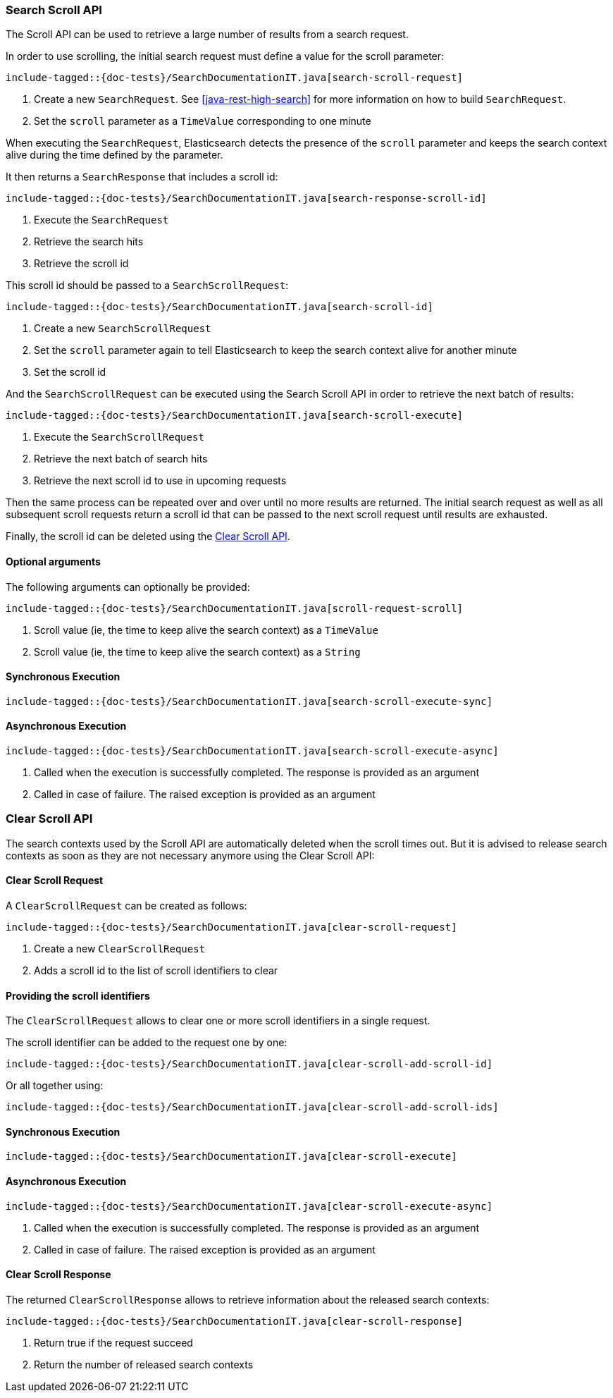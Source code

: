 [[java-rest-high-search-scroll]]
=== Search Scroll API

The Scroll API can be used to retrieve a large number of results from
a search request.

In order to use scrolling, the initial search request must define
a value for the scroll parameter:

["source","java",subs="attributes,callouts,macros"]
--------------------------------------------------
include-tagged::{doc-tests}/SearchDocumentationIT.java[search-scroll-request]
--------------------------------------------------
<1> Create a new `SearchRequest`. See <<java-rest-high-search>>
for more information on how to build `SearchRequest`.
<2> Set the `scroll` parameter as a `TimeValue` corresponding to one minute

When executing the `SearchRequest`, Elasticsearch detects the presence
of the `scroll` parameter and keeps the search context alive during the time
defined by the parameter.

It then returns a `SearchResponse` that includes a scroll id:

["source","java",subs="attributes,callouts,macros"]
--------------------------------------------------
include-tagged::{doc-tests}/SearchDocumentationIT.java[search-response-scroll-id]
--------------------------------------------------
<1> Execute the `SearchRequest`
<2> Retrieve the search hits
<3> Retrieve the scroll id

This scroll id should be passed to a `SearchScrollRequest`:

["source","java",subs="attributes,callouts,macros"]
--------------------------------------------------
include-tagged::{doc-tests}/SearchDocumentationIT.java[search-scroll-id]
--------------------------------------------------
<1> Create a new `SearchScrollRequest`
<2> Set the `scroll` parameter again to tell Elasticsearch to keep the search context
alive for another minute
<3> Set the scroll id

And the `SearchScrollRequest` can be executed using the Search Scroll API in order
to retrieve the next batch of results:

["source","java",subs="attributes,callouts,macros"]
--------------------------------------------------
include-tagged::{doc-tests}/SearchDocumentationIT.java[search-scroll-execute]
--------------------------------------------------
<1> Execute the `SearchScrollRequest`
<2> Retrieve the next batch of search hits
<3> Retrieve the next scroll id to use in upcoming requests

Then the same process can be repeated over and over until no more results are
returned. The initial search request as well as all subsequent scroll requests
return a scroll id that can be passed to the next scroll request until results
are exhausted.

Finally, the scroll id can be deleted using the <<java-rest-high-clear-scroll>>.

==== Optional arguments
The following arguments can optionally be provided:

["source","java",subs="attributes,callouts,macros"]
--------------------------------------------------
include-tagged::{doc-tests}/SearchDocumentationIT.java[scroll-request-scroll]
--------------------------------------------------
<1> Scroll value (ie, the time to keep alive the search context) as a `TimeValue`
<2> Scroll value (ie, the time to keep alive the search context) as a `String`

[[java-rest-high-search-scroll-sync]]
==== Synchronous Execution

["source","java",subs="attributes,callouts,macros"]
--------------------------------------------------
include-tagged::{doc-tests}/SearchDocumentationIT.java[search-scroll-execute-sync]
--------------------------------------------------

[[java-rest-high-search-scroll-async]]
==== Asynchronous Execution

["source","java",subs="attributes,callouts,macros"]
--------------------------------------------------
include-tagged::{doc-tests}/SearchDocumentationIT.java[search-scroll-execute-async]
--------------------------------------------------
<1> Called when the execution is successfully completed. The response is
provided as an argument
<2> Called in case of failure. The raised exception is provided as an argument


[[java-rest-high-clear-scroll]]
=== Clear Scroll API

The search contexts used by the Scroll API are automatically deleted when the scroll
times out. But it is advised to release search contexts as soon as they are not
necessary anymore using the Clear Scroll API:

[[java-rest-high-clear-scroll-request]]
==== Clear Scroll Request

A `ClearScrollRequest` can be created as follows:

["source","java",subs="attributes,callouts,macros"]
--------------------------------------------------
include-tagged::{doc-tests}/SearchDocumentationIT.java[clear-scroll-request]
--------------------------------------------------
<1> Create a new `ClearScrollRequest`
<2> Adds a scroll id to the list of scroll identifiers to clear

==== Providing the scroll identifiers
The `ClearScrollRequest` allows to clear one or more scroll identifiers in a single request.

The scroll identifier can be added to the request one by one:

["source","java",subs="attributes,callouts,macros"]
--------------------------------------------------
include-tagged::{doc-tests}/SearchDocumentationIT.java[clear-scroll-add-scroll-id]
--------------------------------------------------

Or all together using:

["source","java",subs="attributes,callouts,macros"]
--------------------------------------------------
include-tagged::{doc-tests}/SearchDocumentationIT.java[clear-scroll-add-scroll-ids]
--------------------------------------------------

[[java-rest-high-clear-scroll-sync]]
==== Synchronous Execution

["source","java",subs="attributes,callouts,macros"]
--------------------------------------------------
include-tagged::{doc-tests}/SearchDocumentationIT.java[clear-scroll-execute]
--------------------------------------------------

[[java-rest-high-clear-scroll-async]]
==== Asynchronous Execution

["source","java",subs="attributes,callouts,macros"]
--------------------------------------------------
include-tagged::{doc-tests}/SearchDocumentationIT.java[clear-scroll-execute-async]
--------------------------------------------------
<1> Called when the execution is successfully completed. The response is
provided as an argument
<2> Called in case of failure. The raised exception is provided as an argument

[[java-rest-high-clear-scroll-response]]
==== Clear Scroll Response

The returned `ClearScrollResponse` allows to retrieve information about the released
 search contexts:

["source","java",subs="attributes,callouts,macros"]
--------------------------------------------------
include-tagged::{doc-tests}/SearchDocumentationIT.java[clear-scroll-response]
--------------------------------------------------
<1> Return true if the request succeed
<2> Return the number of released search contexts
